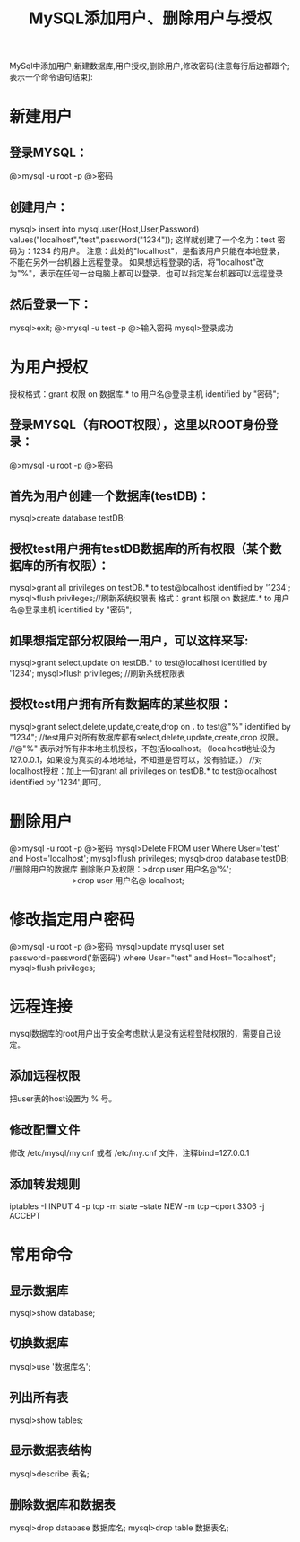 #+TITLE: MySQL添加用户、删除用户与授权

MySql中添加用户,新建数据库,用户授权,删除用户,修改密码(注意每行后边都跟个;表示一个命令语句结束):

* 新建用户
**  登录MYSQL：
@>mysql -u root -p
@>密码
** 创建用户：
mysql> insert into mysql.user(Host,User,Password) values("localhost","test",password("1234"));
这样就创建了一个名为：test 密码为：1234 的用户。
注意：此处的"localhost"，是指该用户只能在本地登录，不能在另外一台机器上远程登录。
如果想远程登录的话，将"localhost"改为"%"，表示在任何一台电脑上都可以登录。也可以指定某台机器可以远程登录
** 然后登录一下：
mysql>exit;
@>mysql -u test -p
@>输入密码
mysql>登录成功

* 为用户授权
授权格式：grant 权限 on 数据库.* to 用户名@登录主机 identified by "密码";　
** 登录MYSQL（有ROOT权限），这里以ROOT身份登录：
@>mysql -u root -p
@>密码
** 首先为用户创建一个数据库(testDB)：
mysql>create database testDB;
** 授权test用户拥有testDB数据库的所有权限（某个数据库的所有权限）：
mysql>grant all privileges on testDB.* to test@localhost identified by '1234';
mysql>flush privileges;//刷新系统权限表
格式：grant 权限 on 数据库.* to 用户名@登录主机 identified by "密码";　
** 如果想指定部分权限给一用户，可以这样来写:
mysql>grant select,update on testDB.* to test@localhost identified by '1234';
mysql>flush privileges; //刷新系统权限表
** 授权test用户拥有所有数据库的某些权限： 　 
mysql>grant select,delete,update,create,drop on *.* to test@"%" identified by "1234";
//test用户对所有数据库都有select,delete,update,create,drop 权限。
//@"%" 表示对所有非本地主机授权，不包括localhost。（localhost地址设为127.0.0.1，如果设为真实的本地地址，不知道是否可以，没有验证。）
//对localhost授权：加上一句grant all privileges on testDB.* to test@localhost identified by '1234';即可。

 
* 删除用户
@>mysql -u root -p
@>密码
mysql>Delete FROM user Where User='test' and Host='localhost';
mysql>flush privileges;
mysql>drop database testDB; //删除用户的数据库
删除账户及权限：>drop user 用户名@'%';
　　　　　　　　>drop user 用户名@ localhost; 

* 修改指定用户密码
@>mysql -u root -p
@>密码
mysql>update mysql.user set password=password('新密码') where User="test" and Host="localhost";
mysql>flush privileges;

* 远程连接
mysql数据库的root用户出于安全考虑默认是没有远程登陆权限的，需要自己设定。
** 添加远程权限
把user表的host设置为 % 号。
** 修改配置文件
修改 /etc/mysql/my.cnf 或者 /etc/my.cnf 文件，注释bind=127.0.0.1
** 添加转发规则
iptables -I INPUT 4 -p tcp -m state --state NEW -m tcp --dport 3306 -j ACCEPT

* 常用命令 
** 显示数据库
mysql>show database;
** 切换数据库
mysql>use '数据库名';
** 列出所有表
mysql>show tables;
** 显示数据表结构
mysql>describe 表名;
** 删除数据库和数据表
mysql>drop database 数据库名;
mysql>drop table 数据表名;
